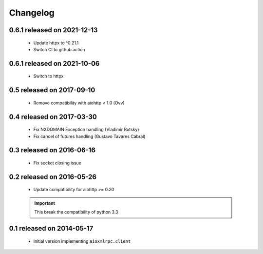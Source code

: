 Changelog
=========

0.6.1 released on 2021-12-13
----------------------------

 * Update httpx to ^0.21.1
 * Switch CI to github action

0.6.1 released on 2021-10-06
----------------------------

 * Switch to httpx

0.5 released on 2017-09-10
--------------------------

 * Remove compatibility with aiohttp < 1.0 (Ovv)

0.4 released on 2017-03-30
--------------------------

 * Fix NXDOMAIN Exception handling (Vladimir Rutsky)
 * Fix cancel of futures handling (Gustavo Tavares Cabral)

0.3 released on 2016-06-16
--------------------------

 * Fix socket closing issue


0.2 released on 2016-05-26
--------------------------

 * Update compatibility for aiohttp >= 0.20

 .. important::

    This break the compatibility of python 3.3


0.1 released on 2014-05-17
--------------------------

 * Initial version implementing ``aioxmlrpc.client``
